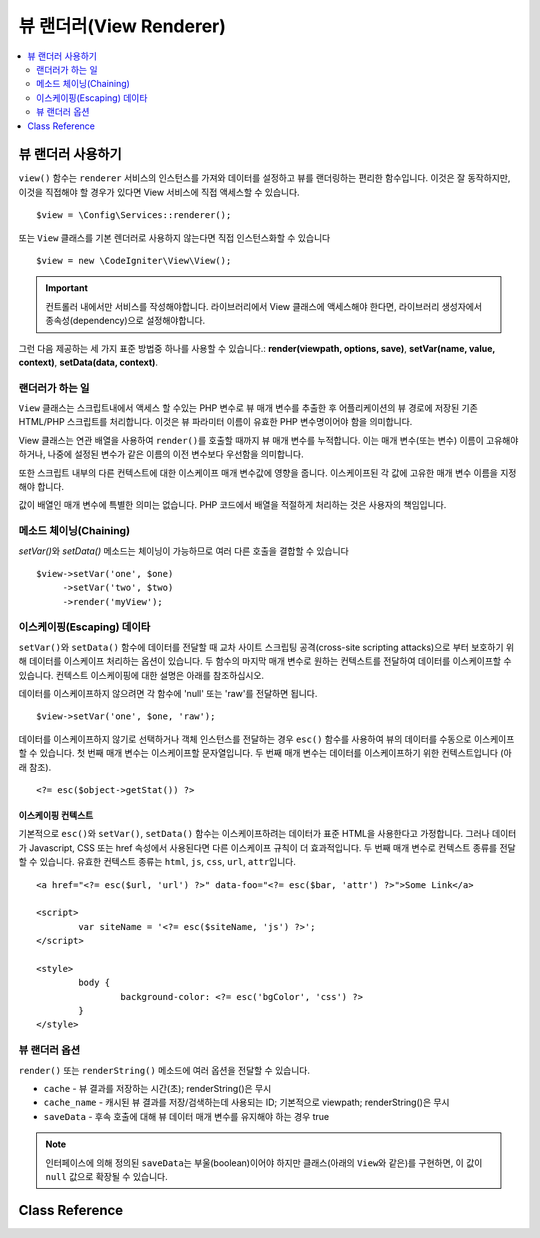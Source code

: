 ########################
뷰 랜더러(View Renderer)
########################

.. contents::
    :local:
    :depth: 2

뷰 랜더러 사용하기
***************************
``view()`` 함수는 ``renderer`` 서비스의 인스턴스를 가져와 데이터를 설정하고 뷰를 랜더링하는 편리한 함수입니다.
이것은 잘 동작하지만, 이것을 직접해야 할 경우가 있다면 View 서비스에 직접 액세스할 수 있습니다.

::

	$view = \Config\Services::renderer();

또는 ``View`` 클래스를 기본 렌더러로 사용하지 않는다면 직접 인스턴스화할 수 있습니다

::

	$view = new \CodeIgniter\View\View();

.. important:: 컨트롤러 내에서만 서비스를 작성해야합니다. 라이브러리에서 View 클래스에 액세스해야 한다면, 라이브러리 생성자에서 종속성(dependency)으로 설정해야합니다.

그런 다음 제공하는 세 가지 표준 방법중 하나를 사용할 수 있습니다.:
**render(viewpath, options, save)**, **setVar(name, value, context)**, **setData(data, context)**.

랜더러가 하는 일
===================

``View`` 클래스는 스크립트내에서 액세스 할 수있는 PHP 변수로 뷰 매개 변수를 추출한 후 어플리케이션의 뷰 경로에 저장된 기존 HTML/PHP 스크립트를 처리합니다.
이것은 뷰 파라미터 이름이 유효한 PHP 변수명이어야 함을 의미합니다.

View 클래스는 연관 배열을 사용하여 ``render()``\ 를 호출할 때까지 뷰 매개 변수를 누적합니다.
이는 매개 변수(또는 변수) 이름이 고유해야 하거나, 나중에 설정된 변수가 같은 이름의 이전 변수보다 우선함을 의미합니다.

또한 스크립트 내부의 다른 컨텍스트에 대한 이스케이프 매개 변수값에 영향을 줍니다.
이스케이프된 각 값에 고유한 매개 변수 이름을 지정해야 합니다.

값이 배열인 매개 변수에 특별한 의미는 없습니다.
PHP 코드에서 배열을 적절하게 처리하는 것은 사용자의 책임입니다.

메소드 체이닝(Chaining)
===========================

`setVar()`\ 와 `setData()` 메소드는 체이닝이 가능하므로 여러 다른 호출을 결합할 수 있습니다

::

	$view->setVar('one', $one)
	     ->setVar('two', $two)
	     ->render('myView');

이스케이핑(Escaping) 데이타
=============================

``setVar()``\ 와 ``setData()`` 함수에 데이터를 전달할 때 교차 사이트 스크립팅 공격(cross-site scripting attacks)으로 부터 보호하기 위해 데이터를 이스케이프 처리하는 옵션이 있습니다.
두 함수의 마지막 매개 변수로 원하는 컨텍스트를 전달하여 데이터를 이스케이프할 수 있습니다.
컨텍스트 이스케이핑에 대한 설명은 아래를 참조하십시오.

데이터를 이스케이프하지 않으려면 각 함수에 'null' 또는 'raw'\ 를 전달하면 됩니다.

::

	$view->setVar('one', $one, 'raw');

데이터를 이스케이프하지 않기로 선택하거나 객체 인스턴스를 전달하는 경우 ``esc()`` 함수를 사용하여 뷰의 데이터를 수동으로 이스케이프할 수 있습니다.
첫 번째 매개 변수는 이스케이프할 문자열입니다. 두 번째 매개 변수는 데이터를 이스케이프하기 위한 컨텍스트입니다 (아래 참조).

::

	<?= esc($object->getStat()) ?>

이스케이핑 컨텍스트
------------------------

기본적으로 ``esc()``\ 와 ``setVar()``, ``setData()`` 함수는 이스케이프하려는 데이터가 표준 HTML을 사용한다고 가정합니다.
그러나 데이터가 Javascript, CSS 또는 href 속성에서 사용된다면 다른 이스케이프 규칙이 더 효과적입니다.
두 번째 매개 변수로 컨텍스트 종류를 전달할 수 있습니다.
유효한 컨텍스트 종류는 ``html``, ``js``, ``css``, ``url``, ``attr``\ 입니다.

::

	<a href="<?= esc($url, 'url') ?>" data-foo="<?= esc($bar, 'attr') ?>">Some Link</a>

	<script>
		var siteName = '<?= esc($siteName, 'js') ?>';
	</script>

	<style>
		body {
			background-color: <?= esc('bgColor', 'css') ?>
		}
	</style>

뷰 랜더러 옵션
=====================

``render()`` 또는 ``renderString()`` 메소드에 여러 옵션을 전달할 수 있습니다.

-   ``cache`` - 뷰 결과를 저장하는 시간(초); renderString()은 무시
-   ``cache_name`` - 캐시된 뷰 결과를 저장/검색하는데 사용되는 ID; 기본적으로 viewpath; renderString()은 무시
-   ``saveData`` - 후속 호출에 대해 뷰 데이터 매개 변수를 유지해야 하는 경우 true

.. note:: 인터페이스에 의해 정의된 ``saveData``\ 는 부울(boolean)이어야 하지만 클래스(아래의 ``View``\ 와 같은)를 구현하면, 이 값이 ``null`` 값으로 확장될 수 있습니다.

Class Reference
***************

.. php:class:: CodeIgniter\\View\\View

	.. php:method:: render($view[, $options[, $saveData=false]])
                :noindex:

		:param  string       $view: 뷰 소스의 파일 이름
		:param  array        $options: 옵션 배열, 키/값 쌍
		:param  boolean|null $saveData: true 인 경우 다른 호출에 사용할 데이터를 저장, false인 경우 뷰를 렌더링 한 후 데이터를 정리
		:returns: 선택된 뷰의 렌더링 된 텍스트
		:rtype: string

		파일 이름과 이미 설정된 데이터를 기반으로 출력을 빌드합니다.
		
		::

			echo $view->render('myview');

	.. php:method:: renderString($view[, $options[, $saveData=false]])
                :noindex:

		:param  string       $view: 렌더링 할 뷰의 내용 (예 : 데이터베이스에서 검색된 내용)
		:param  array        $options: 옵션 배열, 키/값 쌍
		:param  boolean|null $saveData: true 인 경우 다른 호출에 사용할 데이터를 저장, false인 경우 뷰를 렌더링 한 후 데이터를 정리
		:returns: 선택된 뷰의 렌더링 된 텍스트
		:rtype: string

		뷰 프래그먼트와 이미 설정된 데이터를 기반으로 출력을 빌드합니다.
		
		::

			echo $view->renderString('<div>My Sharona</div>');

		데이터베이스에 저장된 컨텐츠를 표시하는데 사용될 수 있지만, 이러한 데이터의 유효성을 검사하고 적절하게 이스케이프 하지 않으면 잠재적인 보안 취약점이 됩니다.

	.. php:method:: setData([$data[, $context=null]])
                :noindex:

		:param  array   $data: 뷰 데이터 문자열의 배열, 키/값 쌍
		:param  string  $context: 데이터 이스케이프에 사용할 컨텍스트
		:returns: 메소드 체이닝을 위한 Renderer 객체
		:rtype: CodeIgniter\\View\\RendererInterface.

		한 번에 여러 개의 뷰 데이터를 설정합니다
		
		::

			$view->setData(['name'=>'George', 'position'=>'Boss']);

		지원되는 이스케이프 컨텍스트: ``html``, ``css``, ``js``, ``url``, ``attr``, ``raw``.
		'raw'\ 면 이스케이프가 발생하지 않습니다.

		각 호출은 뷰가 렌더링될 때까지 객체가 누적하는 데이터 배열에 추가합니다.

	.. php:method:: setVar($name[, $value=null[, $context=null]])
                :noindex:

		:param  string  $name: 뷰 데이터 변수명
		:param  mixed   $value: 뷰 데이터의 값
		:param  string  $context: 데이터 이스케이프에 사용할 컨텍스트
		:returns: 메소드 체이닝을 위한 Renderer 객체
		:rtype: CodeIgniter\\View\\RendererInterface.

		한 개의 뷰 데이터를 설정합니다
		
		::

			$view->setVar('name','Joe','html');

		지원되는 이스케이프 컨텍스트: ``html``, ``css``, ``js``, ``url``, ``attr``, ``raw``.
		'raw'\ 면 이스케이프가 발생하지 않습니다.

		이 객체에 이전에 사용한 뷰 데이터 변수를 사용하면 새 값이 기존 값을 대체합니다.
